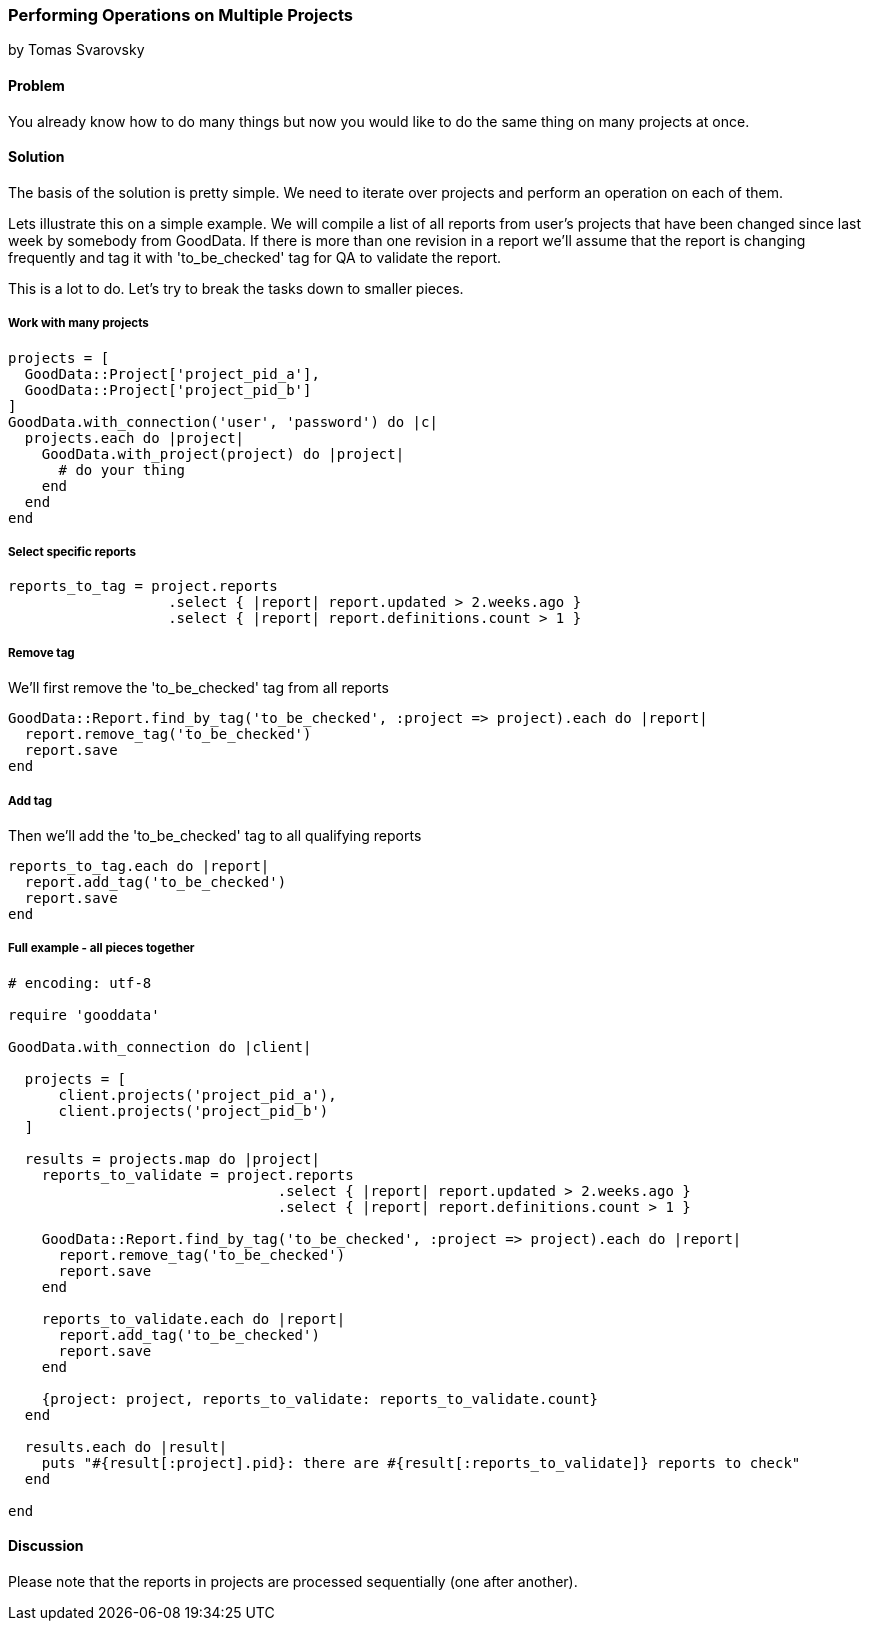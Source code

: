 === Performing Operations on Multiple Projects
by Tomas Svarovsky

==== Problem
You already know how to do many things but now you would like to do the same thing on many projects at once.

==== Solution
The basis of the solution is pretty simple. We need to iterate over projects and perform an operation on each of them.

Lets illustrate this on a simple example. We will compile a list of all reports from user's projects that have been changed since last week by somebody from GoodData. If there is more than one revision in a report we'll assume that the report is changing frequently and tag it with 'to_be_checked' tag for QA to validate the report.

This is a lot to do. Let's try to break the tasks down to smaller pieces.

===== Work with many projects

[source,ruby]
----
projects = [
  GoodData::Project['project_pid_a'],
  GoodData::Project['project_pid_b']
]
GoodData.with_connection('user', 'password') do |c|
  projects.each do |project|
    GoodData.with_project(project) do |project|
      # do your thing
    end
  end
end
----

===== Select specific reports

[source,ruby]
----
reports_to_tag = project.reports
                   .select { |report| report.updated > 2.weeks.ago }
                   .select { |report| report.definitions.count > 1 }
----

===== Remove tag
We'll first remove the 'to_be_checked' tag from all reports

[source,ruby]
----
GoodData::Report.find_by_tag('to_be_checked', :project => project).each do |report|
  report.remove_tag('to_be_checked')
  report.save
end
----

===== Add tag
Then we'll add the 'to_be_checked' tag to all qualifying reports

[source,ruby]
----
reports_to_tag.each do |report|
  report.add_tag('to_be_checked')
  report.save
end
----

===== Full example - all pieces together

[source,ruby]
----
# encoding: utf-8

require 'gooddata'

GoodData.with_connection do |client|

  projects = [
      client.projects('project_pid_a'),
      client.projects('project_pid_b')
  ]

  results = projects.map do |project|
    reports_to_validate = project.reports
                                .select { |report| report.updated > 2.weeks.ago }
                                .select { |report| report.definitions.count > 1 }

    GoodData::Report.find_by_tag('to_be_checked', :project => project).each do |report|
      report.remove_tag('to_be_checked')
      report.save
    end

    reports_to_validate.each do |report|
      report.add_tag('to_be_checked')
      report.save
    end

    {project: project, reports_to_validate: reports_to_validate.count}
  end

  results.each do |result|
    puts "#{result[:project].pid}: there are #{result[:reports_to_validate]} reports to check"
  end

end
----

==== Discussion
Please note that the reports in projects are processed sequentially (one after another).